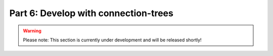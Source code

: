 Part 6: Develop with connection-trees
*************************************

.. warning::
    Please note: This section is currently under development and will be released shortly!

..
    .. todo